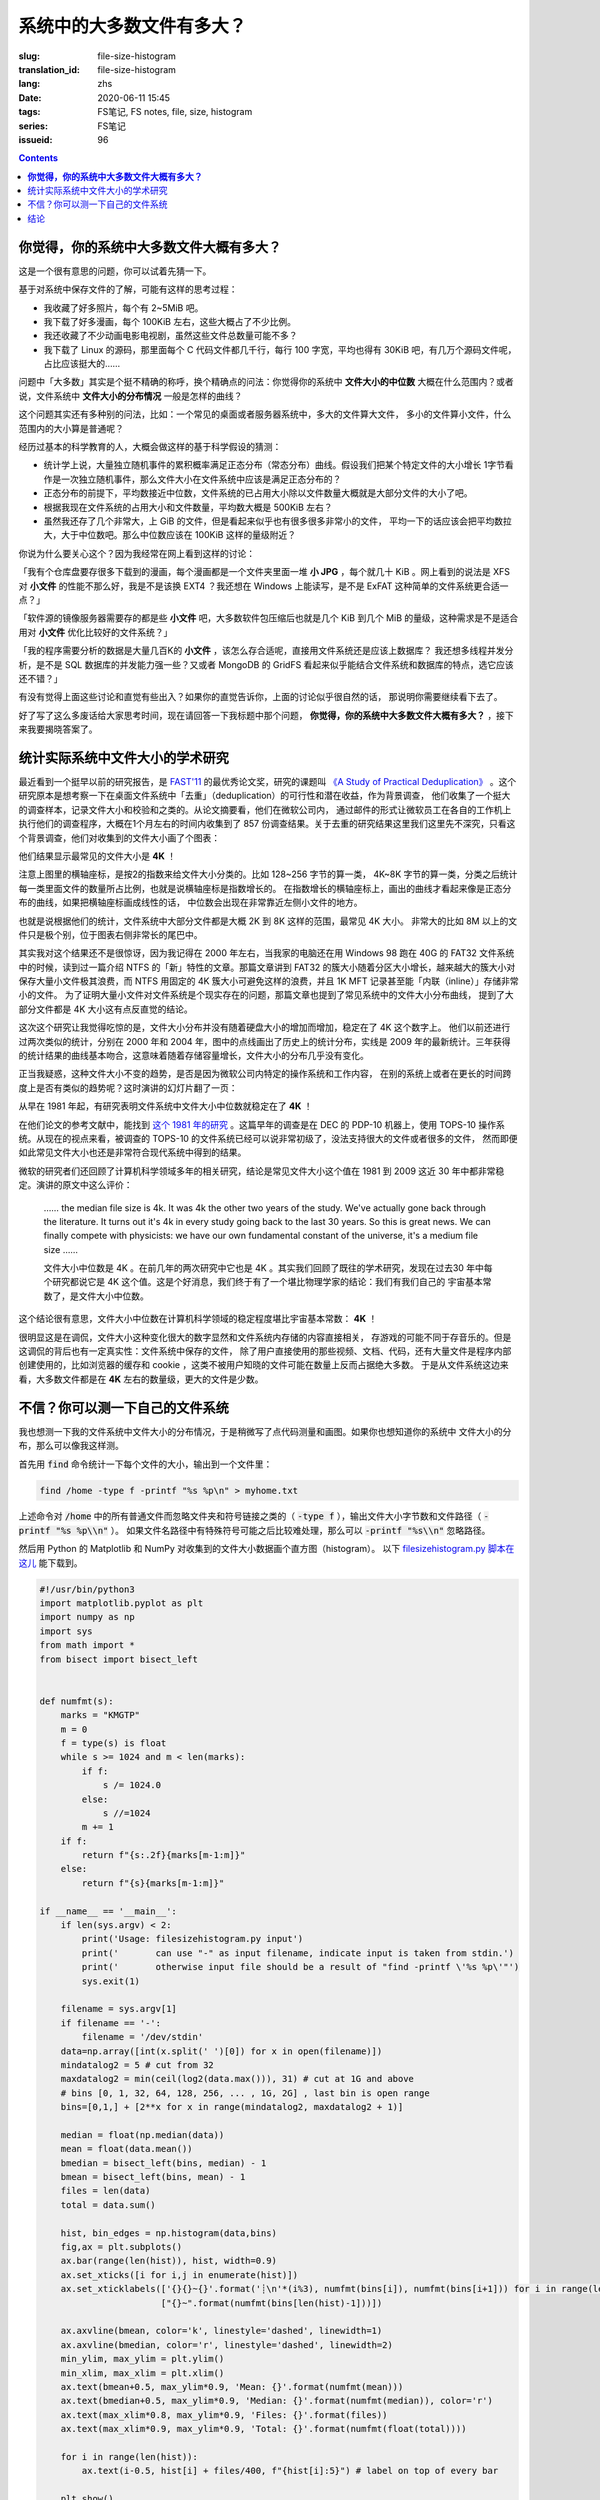 系统中的大多数文件有多大？
================================================

:slug: file-size-histogram
:translation_id: file-size-histogram
:lang: zhs
:date: 2020-06-11 15:45
:tags: FS笔记, FS notes, file, size, histogram
:series: FS笔记
:issueid: 96


.. contents::

**你觉得，你的系统中大多数文件大概有多大？**
--------------------------------------------------------------------------------

这是一个很有意思的问题，你可以试着先猜一下。

基于对系统中保存文件的了解，可能有这样的思考过程：

- 我收藏了好多照片，每个有 2~5MiB 吧。
- 我下载了好多漫画，每个 100KiB 左右，这些大概占了不少比例。
- 我还收藏了不少动画电影电视剧，虽然这些文件总数量可能不多？
- 我下载了 Linux 的源码，那里面每个 C 代码文件都几千行，每行 100 字宽，平均也得有 30KiB
  吧，有几万个源码文件呢，占比应该挺大的……

问题中「大多数」其实是个挺不精确的称呼，换个精确点的问法：你觉得你的系统中 **文件大小的中位数**
大概在什么范围内？或者说，文件系统中 **文件大小的分布情况** 一般是怎样的曲线？

这个问题其实还有多种别的问法，比如：一个常见的桌面或者服务器系统中，多大的文件算大文件，
多小的文件算小文件，什么范围内的大小算是普通呢？

经历过基本的科学教育的人，大概会做这样的基于科学假设的猜测：

- 统计学上说，大量独立随机事件的累积概率满足正态分布（常态分布）曲线。假设我们把某个特定文件的大小增长
  1字节看作是一次独立随机事件，那么文件大小在文件系统中应该是满足正态分布的？
- 正态分布的前提下，平均数接近中位数，文件系统的已占用大小除以文件数量大概就是大部分文件的大小了吧。
- 根据我现在文件系统的占用大小和文件数量，平均数大概是 500KiB 左右？
- 虽然我还存了几个非常大，上 GiB 的文件，但是看起来似乎也有很多很多非常小的文件，
  平均一下的话应该会把平均数拉大，大于中位数吧。那么中位数应该在 100KiB 这样的量级附近？

你说为什么要关心这个？因为我经常在网上看到这样的讨论：

「我有个仓库盘要存很多下载到的漫画，每个漫画都是一个文件夹里面一堆 **小 JPG** ，每个就几十 KiB
。网上看到的说法是 XFS 对 **小文件** 的性能不那么好，我是不是该换 EXT4 ？我还想在 Windows
上能读写，是不是 ExFAT 这种简单的文件系统更合适一点？」

「软件源的镜像服务器需要存的都是些 **小文件** 吧，大多数软件包压缩后也就是几个 KiB 到几个
MiB 的量级，这种需求是不是适合用对 **小文件** 优化比较好的文件系统？」

「我的程序需要分析的数据是大量几百K的 **小文件** ，该怎么存合适呢，直接用文件系统还是应该上数据库？
我还想多线程并发分析，是不是 SQL 数据库的并发能力强一些？又或者 MongoDB 的 GridFS
看起来似乎能结合文件系统和数据库的特点，选它应该还不错？」

有没有觉得上面这些讨论和直觉有些出入？如果你的直觉告诉你，上面的讨论似乎很自然的话，
那说明你需要继续看下去了。

好了写了这么多废话给大家思考时间，现在请回答一下我标题中那个问题，
**你觉得，你的系统中大多数文件大概有多大？** ，接下来我要揭晓答案了。

统计实际系统中文件大小的学术研究
--------------------------------------------------------------------------------


.. panel-default::
    :title: `A Study of Practical Deduplication <https://youtu.be/lTE26gkeVUs?t=452>`_

    .. youtube:: lTE26gkeVUs


最近看到一个挺早以前的研究报告，是 `FAST'11 <https://www.usenix.org/legacy/events/fast11/>`_
的最优秀论文奖，研究的课题叫 `《A Study of Practical Deduplication》 <https://www.usenix.org/legacy/event/fast11/tech/full_papers/Meyer.pdf>`_
。这个研究原本是想考察一下在桌面文件系统中「去重」（deduplication）的可行性和潜在收益，作为背景调查，
他们收集了一个挺大的调查样本，记录文件大小和校验和之类的。从论文摘要看，他们在微软公司内，
通过邮件的形式让微软员工在各自的工作机上执行他们的调查程序，大概在1个月左右的时间内收集到了 857
份调查结果。关于去重的研究结果这里我们这里先不深究，只看这个背景调查，他们对收集到的文件大小画了个图表：


.. image:: {static}/images/file-histogram-4k.jpg
    :alt: file-histogram-4k.jpg

他们结果显示最常见的文件大小是 **4K** ！

注意上图里的横轴座标，是按2的指数来给文件大小分类的。比如 128~256 字节的算一类， 4K~8K
字节的算一类，分类之后统计每一类里面文件的数量所占比例，也就是说横轴座标是指数增长的。
在指数增长的横轴座标上，画出的曲线才看起来像是正态分布的曲线，如果把横轴座标画成线性的话，
中位数会出现在非常靠近左侧小文件的地方。

也就是说根据他们的统计，文件系统中大部分文件都是大概 2K 到 8K 这样的范围，最常见 4K 大小。
非常大的比如 8M 以上的文件只是极个别，位于图表右侧非常长的尾巴中。

其实我对这个结果还不是很惊讶，因为我记得在 2000 年左右，当我家的电脑还在用 Windows 98 跑在
40G 的 FAT32 文件系统中的时候，读到过一篇介绍 NTFS 的「新」特性的文章。那篇文章讲到 FAT32
的簇大小随着分区大小增长，越来越大的簇大小对保存大量小文件极其浪费，而 NTFS 用固定的 4K
簇大小可避免这样的浪费，并且 1K MFT 记录甚至能「内联（inline）」存储非常小的文件。
为了证明大量小文件对文件系统是个现实存在的问题，那篇文章也提到了常见系统中的文件大小分布曲线，
提到了大部分文件都是 4K 大小这有点反直觉的结论。

这次这个研究让我觉得吃惊的是，文件大小分布并没有随着硬盘大小的增加而增加，稳定在了 4K 这个数字上。
他们以前还进行过两次类似的统计，分别在 2000 年和 2004 年，图中的点线画出了历史上的统计分布，实线是
2009 年的最新统计。三年获得的统计结果的曲线基本吻合，这意味着随着存储容量增长，文件大小的分布几乎没有变化。

正当我疑惑，这种文件大小不变的趋势，是否是因为微软公司内特定的操作系统和工作内容，
在别的系统上或者在更长的时间跨度上是否有类似的趋势呢？这时演讲的幻灯片翻了一页：

.. image:: {static}/images/file-histogram-4k-since1981.jpg
    :alt: file-histogram-4k-since1981.jpg

从早在 1981 年起，有研究表明文件系统中文件大小中位数就稳定在了 **4K** ！

在他们论文的参考文献中，能找到 `这个 1981 年的研究 <https://www.cs.cmu.edu/~satya/docdir/satya-sosp-1981.pdf>`_
。这篇早年的调查是在 DEC 的 PDP-10 机器上，使用 TOPS-10 操作系统。从现在的视点来看，被调查的
TOPS-10 的文件系统已经可以说非常初级了，没法支持很大的文件或者很多的文件，
然而即便如此常见文件大小也还是非常符合现代系统中得到的结果。

微软的研究者们还回顾了计算机科学领域多年的相关研究，结论是常见文件大小这个值在 1981 到 2009
这近 30 年中都非常稳定。演讲的原文中这么评价：

    …… the median file size is 4k. It was 4k the other two years of the study.
    We've actually gone back through the literature. It turns out it's 4k in every
    study going back to the last 30 years. So this is great news. We can finally
    compete with physicists: we have our own fundamental constant of the
    universe, it's a medium file size ……

    文件大小中位数是 4K 。在前几年的两次研究中它也是 4K 。其实我们回顾了既往的学术研究，发现在过去30
    年中每个研究都说它是 4K 这个值。这是个好消息，我们终于有了一个堪比物理学家的结论：我们有我们自己的
    宇宙基本常数了，是文件大小中位数。

这个结论很有意思，文件大小中位数在计算机科学领域的稳定程度堪比宇宙基本常数： **4K** ！

很明显这是在调侃，文件大小这种变化很大的数字显然和文件系统内存储的内容直接相关，
存游戏的可能不同于存音乐的。但是这调侃的背后也有一定真实性：文件系统中保存的文件，
除了用户直接使用的那些视频、文档、代码，还有大量文件是程序内部创建使用的，比如浏览器的缓存和
cookie ，这类不被用户知晓的文件可能在数量上反而占据绝大多数。
于是从文件系统这边来看，大多数文件都是在 **4K** 左右的数量级，更大的文件是少数。

不信？你可以测一下自己的文件系统
--------------------------------------------------------------------------------

我也想测一下我的文件系统中文件大小的分布情况，于是稍微写了点代码测量和画图。如果你也想知道你的系统中
文件大小的分布，那么可以像我这样测。

首先用 :code:`find` 命令统计一下每个文件的大小，输出到一个文件里：

.. code-block:: bash

    find /home -type f -printf "%s %p\n" > myhome.txt

上述命令对 :code:`/home` 中的所有普通文件而忽略文件夹和符号链接之类的（ :code:`-type f`
），输出文件大小字节数和文件路径（ :code:`-printf "%s %p\\n"` ）。
如果文件名路径中有特殊符号可能之后比较难处理，那么可以 :code:`-printf "%s\\n"`
忽略路径。

然后用 Python 的 Matplotlib 和 NumPy 对收集到的文件大小数据画个直方图（histogram）。
以下 `filesizehistogram.py 脚本在这儿 <https://github.com/farseerfc/dotfiles/blob/master/zsh/.local/bin/filesizehistogram.py>`_
能下载到。

.. code-block:: Python

    #!/usr/bin/python3
    import matplotlib.pyplot as plt
    import numpy as np
    import sys
    from math import *
    from bisect import bisect_left


    def numfmt(s):
        marks = "KMGTP"
        m = 0
        f = type(s) is float
        while s >= 1024 and m < len(marks):
            if f:
                s /= 1024.0
            else:
                s //=1024
            m += 1
        if f:
            return f"{s:.2f}{marks[m-1:m]}"
        else:
            return f"{s}{marks[m-1:m]}"

    if __name__ == '__main__':
        if len(sys.argv) < 2:
            print('Usage: filesizehistogram.py input')
            print('       can use "-" as input filename, indicate input is taken from stdin.')
            print('       otherwise input file should be a result of "find -printf \'%s %p\'"')
            sys.exit(1)

        filename = sys.argv[1]
        if filename == '-':
            filename = '/dev/stdin'
        data=np.array([int(x.split(' ')[0]) for x in open(filename)])
        mindatalog2 = 5 # cut from 32
        maxdatalog2 = min(ceil(log2(data.max())), 31) # cut at 1G and above
        # bins [0, 1, 32, 64, 128, 256, ... , 1G, 2G] , last bin is open range
        bins=[0,1,] + [2**x for x in range(mindatalog2, maxdatalog2 + 1)]

        median = float(np.median(data))
        mean = float(data.mean())
        bmedian = bisect_left(bins, median) - 1
        bmean = bisect_left(bins, mean) - 1
        files = len(data)
        total = data.sum()

        hist, bin_edges = np.histogram(data,bins)
        fig,ax = plt.subplots()
        ax.bar(range(len(hist)), hist, width=0.9)
        ax.set_xticks([i for i,j in enumerate(hist)])
        ax.set_xticklabels(['{}{}~{}'.format('┊\n'*(i%3), numfmt(bins[i]), numfmt(bins[i+1])) for i in range(len(hist)-1)] +
                           ["{}~".format(numfmt(bins[len(hist)-1]))])

        ax.axvline(bmean, color='k', linestyle='dashed', linewidth=1)
        ax.axvline(bmedian, color='r', linestyle='dashed', linewidth=2)
        min_ylim, max_ylim = plt.ylim()
        min_xlim, max_xlim = plt.xlim()
        ax.text(bmean+0.5, max_ylim*0.9, 'Mean: {}'.format(numfmt(mean)))
        ax.text(bmedian+0.5, max_ylim*0.9, 'Median: {}'.format(numfmt(median)), color='r')
        ax.text(max_xlim*0.8, max_ylim*0.9, 'Files: {}'.format(files))
        ax.text(max_xlim*0.9, max_ylim*0.9, 'Total: {}'.format(numfmt(float(total))))

        for i in range(len(hist)):
            ax.text(i-0.5, hist[i] + files/400, f"{hist[i]:5}") # label on top of every bar

        plt.show()


然后就能 :code:`./filesizehistogram.py myhome.txt` 这样画出一张图。以下是我一台机器上根目录
:code:`/` 和家目录 :code:`/home` 放在一起的结果：

.. image:: {static}/images/myroot.png
    :alt: myroot.png

图中我用点线标出了中位数（median）和平均数（mean）大小的位置，可见在我的文件系统中，
文件大小中位数在 2.24K ，平均数是 88.09K ，512~8K
范围内的文件数量加在一起超过了文件总数一半。文件数量最多的范围是 1K~2K
，大概因为我家里存了好多源代码。还有一个小突起在 64K~128K ，这堆主要是我收藏的漫画 JPG 文件。

图的横座标和上面微软的研究类似，用2倍增长的bin统计文件数量。
不过稍微修改了一下，因为我想知道 0 大小文件的个数，还想把 1~32 和 1G~
以上这两个曲线底端的尾巴放在一起统计。图的纵座标是文件数。

也可以用这个来画你感兴趣的文件夹的文件大小分布，比如用 linux 内核代码树画出来的图大概这样：

.. image:: {static}/images/linux-filesize.png
    :alt: linux-filesize.png

linux 代码树的文件大部分比我猜的 30K 要小呢，主要在 1K~16K ，中位数 3.28K
。而且意外得在代码树里有好几个 0 大小的文件，看了几个文件路径确认了一下，它们的确是 0
大小的头文件，并不是我的文件系统丢了文件内容。

结论
--------------------------------------------------------------------------------

有没有觉得「文件大小的中位数是 4K 」这个结论出乎意料呢？

你在用的系统中文件大小的分布曲线又是什么样的呢？欢迎留言告诉我。（贴图可以用
https://fars.ee/f 图床呀）

知道了文件大小分布的规律，就会发现设计文件系统的时候，需要考虑两个极端情况：
既要照顾到文件系统中数量很少而大小超大的那些文件，又要考虑到这么多数量众多而大小只有数 K
的文件。也会发现，对于文件系统而言，超过 16K 的文件就绝不会被算作是「小文件」了，而文件系统设计中说的
「小文件优化」针对的通常是更小的文件大小。并且这一趋势并不会随着存储设备容量增加而改变，
不能妄图通过随着容量逐步增加文件分配「簇」大小的方式，来简化文件系统设计。

那么众多文件系统实际是如何满足这些极端情况的呢？待我有空再细聊……